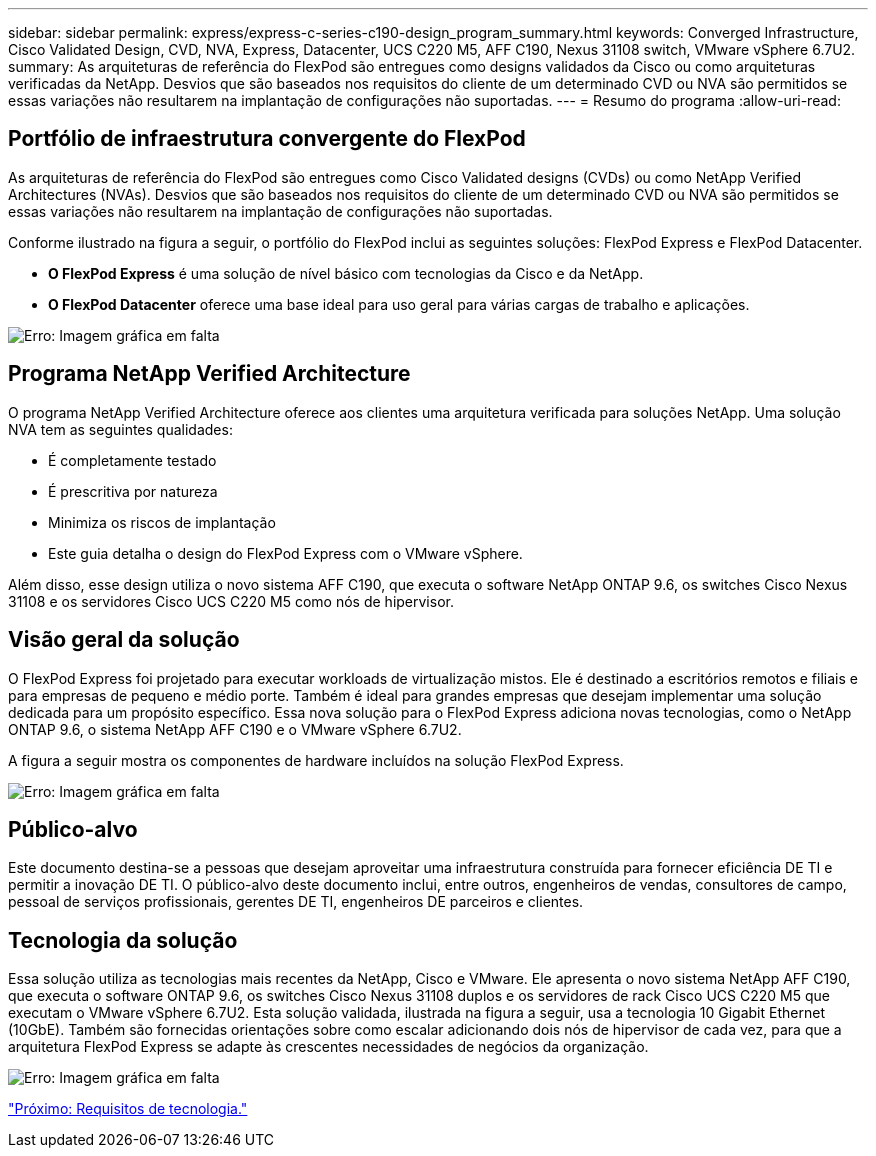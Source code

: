 ---
sidebar: sidebar 
permalink: express/express-c-series-c190-design_program_summary.html 
keywords: Converged Infrastructure, Cisco Validated Design, CVD, NVA, Express, Datacenter, UCS C220 M5, AFF C190, Nexus 31108 switch, VMware vSphere 6.7U2. 
summary: As arquiteturas de referência do FlexPod são entregues como designs validados da Cisco ou como arquiteturas verificadas da NetApp. Desvios que são baseados nos requisitos do cliente de um determinado CVD ou NVA são permitidos se essas variações não resultarem na implantação de configurações não suportadas. 
---
= Resumo do programa
:allow-uri-read: 




== Portfólio de infraestrutura convergente do FlexPod

As arquiteturas de referência do FlexPod são entregues como Cisco Validated designs (CVDs) ou como NetApp Verified Architectures (NVAs). Desvios que são baseados nos requisitos do cliente de um determinado CVD ou NVA são permitidos se essas variações não resultarem na implantação de configurações não suportadas.

Conforme ilustrado na figura a seguir, o portfólio do FlexPod inclui as seguintes soluções: FlexPod Express e FlexPod Datacenter.

* *O FlexPod Express* é uma solução de nível básico com tecnologias da Cisco e da NetApp.
* *O FlexPod Datacenter* oferece uma base ideal para uso geral para várias cargas de trabalho e aplicações.


image:express-c-series-c190-design_image1.png["Erro: Imagem gráfica em falta"]



== Programa NetApp Verified Architecture

O programa NetApp Verified Architecture oferece aos clientes uma arquitetura verificada para soluções NetApp. Uma solução NVA tem as seguintes qualidades:

* É completamente testado
* É prescritiva por natureza
* Minimiza os riscos de implantação
* Este guia detalha o design do FlexPod Express com o VMware vSphere.


Além disso, esse design utiliza o novo sistema AFF C190, que executa o software NetApp ONTAP 9.6, os switches Cisco Nexus 31108 e os servidores Cisco UCS C220 M5 como nós de hipervisor.



== Visão geral da solução

O FlexPod Express foi projetado para executar workloads de virtualização mistos. Ele é destinado a escritórios remotos e filiais e para empresas de pequeno e médio porte. Também é ideal para grandes empresas que desejam implementar uma solução dedicada para um propósito específico. Essa nova solução para o FlexPod Express adiciona novas tecnologias, como o NetApp ONTAP 9.6, o sistema NetApp AFF C190 e o VMware vSphere 6.7U2.

A figura a seguir mostra os componentes de hardware incluídos na solução FlexPod Express.

image:express-c-series-c190-design_image2.png["Erro: Imagem gráfica em falta"]



== Público-alvo

Este documento destina-se a pessoas que desejam aproveitar uma infraestrutura construída para fornecer eficiência DE TI e permitir a inovação DE TI. O público-alvo deste documento inclui, entre outros, engenheiros de vendas, consultores de campo, pessoal de serviços profissionais, gerentes DE TI, engenheiros DE parceiros e clientes.



== Tecnologia da solução

Essa solução utiliza as tecnologias mais recentes da NetApp, Cisco e VMware. Ele apresenta o novo sistema NetApp AFF C190, que executa o software ONTAP 9.6, os switches Cisco Nexus 31108 duplos e os servidores de rack Cisco UCS C220 M5 que executam o VMware vSphere 6.7U2. Esta solução validada, ilustrada na figura a seguir, usa a tecnologia 10 Gigabit Ethernet (10GbE). Também são fornecidas orientações sobre como escalar adicionando dois nós de hipervisor de cada vez, para que a arquitetura FlexPod Express se adapte às crescentes necessidades de negócios da organização.

image:express-c-series-c190-design_image3.png["Erro: Imagem gráfica em falta"]

link:express-c-series-c190-design_technology_requirements.html["Próximo: Requisitos de tecnologia."]
